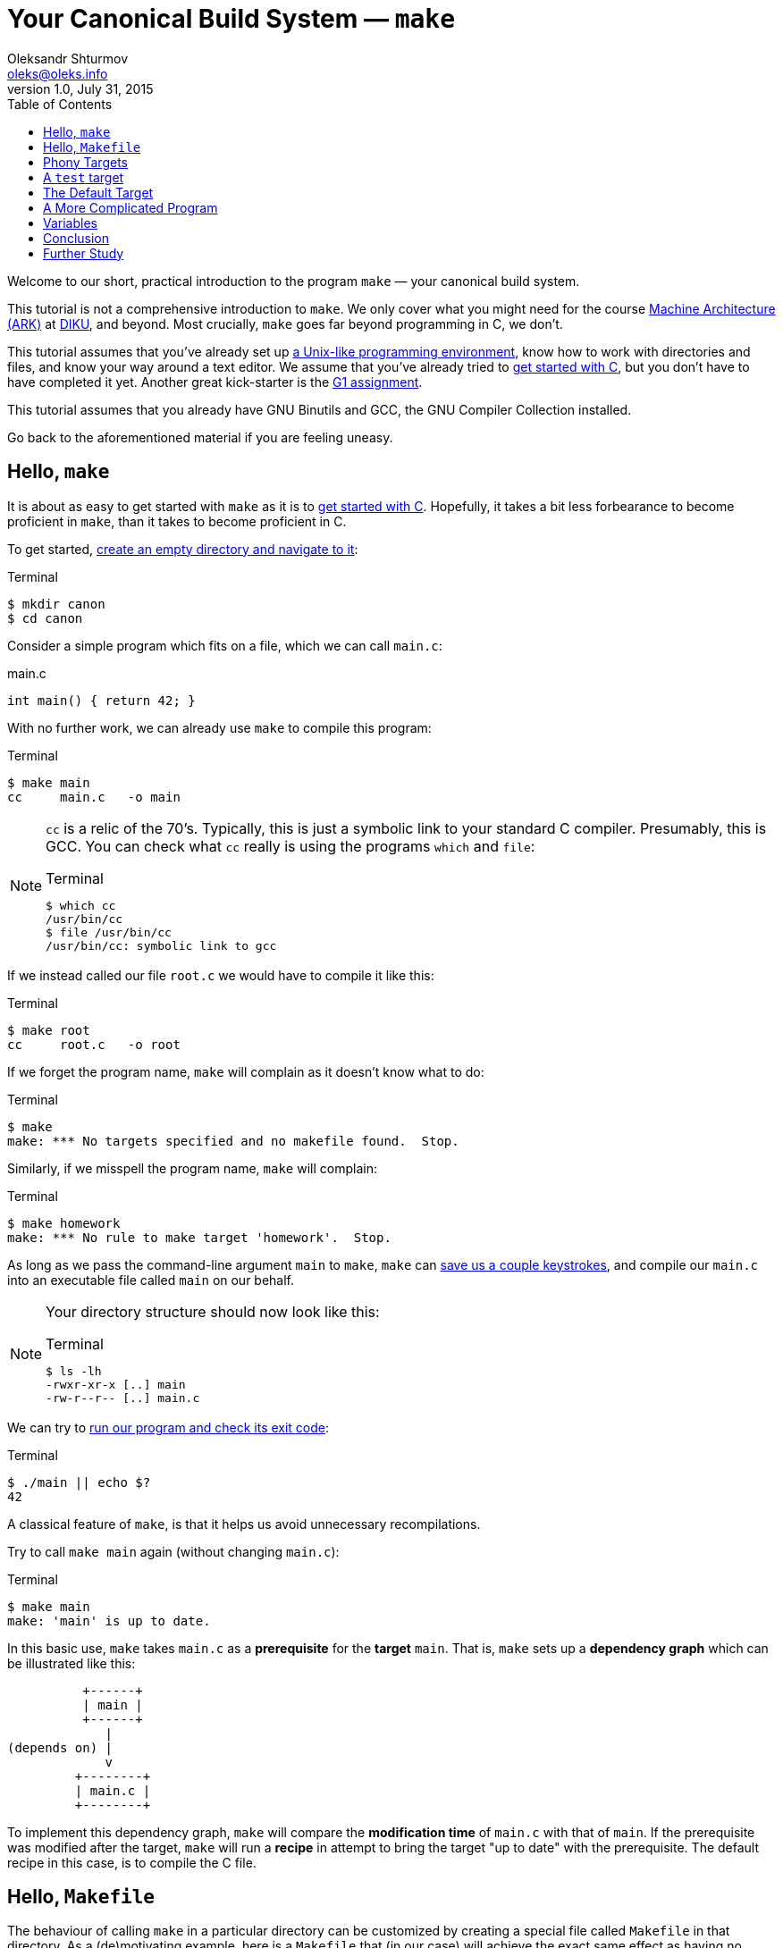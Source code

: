= Your Canonical Build System — `make`
Oleksandr Shturmov <oleks@oleks.info>
v1.0, July 31, 2015
:toc:

Welcome to our short, practical introduction to the program `make` — your
canonical build system.

This tutorial is not a comprehensive introduction to `make`. We only cover what
you might need for the course http://www.webcitation.org/6a2I3GpLv[Machine
Architecture (ARK)] at http://www.diku.dk[DIKU], and beyond. Most crucially,
`make` goes far beyond programming in C, we don't.

This tutorial assumes that you've already set up
link:a-unix-like-programming-environment.html[a Unix-like programming
environment], know how to work with directories and files, and know your way
around a text editor. We assume that you've already tried to
link:getting-started-with-c.html[get started with C], but you don't have to
have completed it yet. Another great kick-starter is the
link:../../assignments/G1.html[G1 assignment].

This tutorial assumes that you already have GNU Binutils and GCC, the GNU
Compiler Collection installed.

Go back to the aforementioned material if you are feeling uneasy.

== Hello, `make`

It is about as easy to get started with `make` as it is to
link:getting-started-with-c[get started with C]. Hopefully, it takes a bit less
forbearance to become proficient in `make`, than it takes to become proficient
in C.

To get started, link:a-unix-like-programming-environment.html[create an empty
directory and navigate to it]:

.Terminal
----
$ mkdir canon
$ cd canon
----

Consider a simple program which fits on a file, which we can call `main.c`:

.main.c
----
int main() { return 42; }
----

With no further work, we can already use `make` to compile this program:

.Terminal
----
$ make main
cc     main.c   -o main
----

[NOTE]
====

`cc` is a relic of the 70's. Typically, this is just a symbolic link to your
standard C compiler. Presumably, this is GCC. You can check what `cc` really is
using the programs `which` and `file`:

.Terminal
----
$ which cc
/usr/bin/cc
$ file /usr/bin/cc
/usr/bin/cc: symbolic link to gcc
----
====

If we instead called our file `root.c` we would have to compile it like this:

.Terminal
----
$ make root
cc     root.c   -o root
----

If we forget the program name, `make` will complain as it doesn't know what to
do:

.Terminal
----
$ make
make: *** No targets specified and no makefile found.  Stop.
----

Similarly, if we misspell the program name, `make` will complain:

.Terminal
----
$ make homework
make: *** No rule to make target 'homework'.  Stop.
----

As long as we pass the command-line argument `main` to `make`, `make` can
link:getting-started-with-c.html[save us a couple keystrokes], and compile our
`main.c` into an executable file called `main` on our behalf.

[NOTE]
====
Your directory structure should now look like this:

.Terminal
----
$ ls -lh
-rwxr-xr-x [..] main
-rw-r--r-- [..] main.c
----
====

We can try to link:a-unix-like-programming-environment[run our program and
check its exit code]:

.Terminal
----
$ ./main || echo $?
42
----

A classical feature of `make`, is that it helps us avoid unnecessary
recompilations.

Try to call `make main` again (without changing `main.c`):

.Terminal
----
$ make main
make: 'main' is up to date.
----

In this basic use, `make` takes `main.c` as a **prerequisite** for the
**target** `main`. That is, `make` sets up a **dependency graph** which can be
illustrated like this:

           +------+
           | main |
           +------+
              |
 (depends on) |
              v
          +--------+
          | main.c |
          +--------+

To implement this dependency graph, `make` will compare the **modification
time** of `main.c` with that of `main`. If the prerequisite was modified after
the target, `make` will run a **recipe** in attempt to bring the target "up to
date" with the prerequisite.  The default recipe in this case, is to compile
the C file.

////
Here's a spurious sequence of commands, you might try to make sure that
everything works as we proclaim:

.Terminal
----
$ echo "int main() { return 43; }" > root.c
$ make root
cc     root.c   -o root
$ echo "int main() { return 42; }" > main.c
$ make main
cc     main.c   -o main
$ make main
make: 'main' is up to date.
$ make main
make: 'main' is up to date.
$ make root
make: 'root' is up to date
$ ./main || echo $?
42
$ ./root || echo $?
43
$ ls -lh
-rwxr-xr-x [..] main
-rw-r--r-- [..] main.c
-rwxr-xr-x [..] root
-rw-r--r-- [..] root.c
$ rm root
$ rm root.c
----
////

== Hello, `Makefile`

The behaviour of calling `make` in a particular directory can be customized by
creating a special file called `Makefile` in that directory. As a
(de)motivating example, here is a `Makefile` that (in our case) will achieve
the exact same effect as having no `Makefile` at all (except use the proper C
compiler!):

.Makefile
----
main: main.c
	gcc main.c -o main
----

////
IMPORTANT: The second line of the `Makefile` begins with a tab character.
////

[NOTE]
====
Your directory structure should now look like this:

.Terminal
----
$ ls -lh
-rwxr-xr-x [..] main
-rw-r--r-- [..] main.c
-rw-r--r-- [..] Makefile
----
====

A `Makefile` specifies a number of **rules**. A rule has a number of
**targets** and **prerequisites**, as well as a **recipe** for brining the
targets "up to date" with the prerequisites. A recipe is a sequence of
**commands** which will be called in order, from top to bottom, each in their
own shell.

////
`make` will yield in error as soon as one of the commands of a
recipe yields a non-zero exit code. Read on for an example.
////

The format of a `Makefile` rule goes as follows:

----
TARGETS `:` PREREQUISITES LINE-BREAK
TAB COMMAND LINE-BREAK
TAB COMMAND LINE-BREAK
TAB COMMAND LINE-BREAK
...
----

[IMPORTANT]
====
Every line of a recipe must begin with a **tab character**.

To quote the http://www.gnu.org/software/make/manual/make.html#Introduction[GNU
`make` manual]: "This is an obscurity that catches the unwary."
====

There is one benefit to our `Makefile` however: we no longer need to specify
`main` as the command-line argument to `make`. It is now assumed by default:

.Terminal
----
$ make
make: 'main' is up to date.
$ rm main
$ make
gcc main.c -o main
----

== Phony Targets

////
[quote, Your fellow student]
Useless `main`, pointless `Makefile`, now "Phony Targets"?
////

To make our `Makefile` a bit more useful, let's create a classical phony target
— `clean`. `clean` will be "phony" in the sense that its recipe will not
produce a file called `clean`. Instead, `clean` will clean up the mess our
invocations of `make` have made above — in our case, just remove the `main`
file.

A simple approach would've been to just add the `clean` target to our
`Makefile`:

.Makefile
----
#BadMakefile

main: main.c
	cc main.c -o main

clean:
	rm main
----

Unfortunately, if we were ever to place a file called `clean` into our
directory, the `clean` target would always be considered up to date (why?). For
instance, consider the following session at the terminal:

.Terminal
----
$ echo 42 > clean
$ make clean
make: 'clean' is up to date.
$ make
gcc main.c -o main
$ make clean
make: 'clean' is up to date.
$ ls -lh
-rw-r--r-- [..] clean
-rwxr-xr-x [..] main
-rw-r--r-- [..] main.c
-rw-r--r-- [..] Makefile
----

To avoid this problem (and make sure the recipe for `clean` is always run when
we ask it to), we have to mark the `clean` target as `.PHONY`:

.Makefile
----
.PHONY: clean

main: main.c
	cc main.c -o main

clean:
	rm main
----

Continuing the terminal session from before..

.Terminal
----
$ make clean
rm main
----

[NOTE]
====
If you followed our ill advice and created a file called `clean`, remove it so
that we again have a directory structure like this:

.Terminal
----
$ ls -lh
-rwxr-xr-x [..] main
-rw-r--r-- [..] main.c
-rw-r--r-- [..] Makefile
----
====

If you spuriously try to play around, and try to `make clean` again, you'll get
to see `make` fail:

.Terminal
----
$ make clean
rm main
rm: cannot remove ‘main’: No such file or directory
Makefile:7: recipe for target 'clean' failed
make: *** [clean] Error 1
----

The recipe is failing because we've already removed the file called
`main`.`make` then tries to be helpful and tell us that it failed on line 7 of
the `Makefile`, in the midst of the recipe for the `clean` target.

A recipe fails as soon as one of its commands (executed in order from top to
bottom) yields a non-zero exit code.

This is what `rm` does for a nonexistent file. We can add a `-f` command-line
argument to `rm` in our recipe to make `rm` ignore nonexistent files:

.Makefile
----
.PHONY: clean

main: main.c
	cc main.c -o main

clean:
	rm -f main
----

WARNING: `-f` should in general be used with caution — you might carelessly
remove important files.

Now we can go on a command spree again!

.Terminal
----
$ make
gcc main.c -o main
$ make
make: 'main' is up to date.
$ make clean
rm -f main
$ make clean
rm -f main
$ ls -lh
-rw-r--r-- [..] main.c
-rw-r--r-- [..] Makefile
----

**Mental exercise:** Can you come up with other ways of solving the problem
with the `clean` target?

== A `test` target

Another useful phony target is a `test` target to perform the tests we have
thus far been doing manually. This target has a `main` executable as a
prerequisite, and the recipe should run the executable and check its exit code.
`test` is a good example of a phony target with prerequisites.

One naïve approach could go as follows:

.Makefile
----
#BadMakefile

.PHONY: test clean

main: main.c
	cc main.c -o main

test: main
	./main

clean:
	rm -f main
----

Let's try to `make test` and see what happens:

.Terminal
----
$ make test
./main
Makefile:7: recipe for target 'test' failed
make: *** [test] Error 42
----

So `./main` yields the expected exit code alright, but it is ill practice to
designate a test error as a success.

A better `Makefile` could go as follows:

.Makefile
----
.PHONY: test clean

main: main.c
	cc main.c -o main

test: main
	./main || echo $$?

clean:
	rm -f main
----

[IMPORTANT]
.`Makefile` Variables
====
We need to double the dollar sign in our `Makefile` as a dollar sign is
otherwise used to start a variable reference in a `Makefile`. We will come back
to variables in makefiles below.
====

We can try to `make test` to make sure that things work as expected:

.Terminal
----
$ make test
./main || echo $?
42
----

Note, the `test` target lists `main` as a prerequisite. So the dependency graph
deduced by `make` can be illustrated as follows:

           +------+
           | test |
           +------+
              |
 (depends on) |
              v
           +------+
           | main |
           +------+
              |
 (depends on) |
              v
          +--------+
          | main.c |
          +--------+

To see how `make` implements this dependency graph, let's try to `make clean`
and `make test`:

.Terminal
----
$ make clean
rm -f main
$ make test
gcc main.c -o main
./main || echo $?
42
----

Out of mere interest, let us try to introduce an error into our program and see
how `make` will handle a compilation error:

.Terminal
----
$ make clean
$ echo "int main() { return x; }" > main.c
$ make test
gcc main.c -o main
main.c: In function ‘main’:
main.c:1:21: error: ‘x’ undeclared (first use in this function)
 int main() { return x; }
                     ^
main.c:1:21: note: each undeclared identifier is reported only once for each function it appears in
Makefile:4: recipe for target 'main' failed
make: *** [main] Error 1
----

Perhaps as you had already expected, `make` stopped processing the dependency
graph as soon as it encountered an error in one of the recipes.

== The Default Target

You might've noticed that `make` with no arguments still works despite the fact
that there are now multiple targets in our `Makefile`:

.Terminal
----
$ make
make: 'main' is up to date.
$ make clean
rm -f main
$ make
gcc main.c -o main
----

`make` resolves target ambiguity in a very simple way — the top target is the
default target, and in our `Makefile`, the top target is `main`.

This is not a good default target for two reasons:

. Good software development practice tells us to test early and test often.
`make` is quick to type and probably what we'll use as we write our program.
It is perhaps more responsible to have `test` as our default target.

. It is a common `Makefile` convention to name the default target `all`.

We can embrace both by adding a phony target `all` at the top of our
`Makefile`, listing `test` as a prerequisite:

.Makefile
----
.PHONY: all test clean

all: test

main: main.c
	cc main.c -o main

test: main
	./main || echo $$?

clean:
	rm -f main
----

Let's take the `Makefile` for a spin:

.Terminal
----
$ make clean
rm -f main
$ make
gcc main.c -o main
./main || echo $?
42
----

== A More Complicated Program

Consider our stack calculator from the accompanying tutorial on
link:getting-started-with-c.html[Getting Started with C].

There, we had a stack data structure declared in a header file `stack.h`, and
implemented in the C file `stack.c`. We compiled the implementation follows:

.Terminal
----
gcc -Werror -Wall -Wextra -pedantic -std=c11 -c stack.c
----

We then had a file `calc.c` which implemented the actual stack calculator using
the stack implementation above. `calc.c` contained a `main` function. So we
then compiled the program as follows:

.Terminal
----
gcc -Werror -Wall -Wextra -pedantic -std=c11 stack.o calc.c
----

Perhaps a natural `Makefile` for our stack calculator would then go as follows:

.Makefile
----
.PHONY: all test clean

all: test

test:
	./calc

calc: stack.o calc.c
	gcc -Werror -Wall -Wextra -pedantic -std=c11 stack.o calc.c

stack.o: stack.h stack.c
	gcc -Werror -Wall -Wextra -pedantic -std=c11 -c stack.c

clean:
	rm -f stack.o
	rm -f calc
----

The dependency graph deduced by `make` in this case, can be illustrated as
follows:

           +-----+
           | all |
           +-----+
              |
 (depends on) |
              v
           +------+
           | test |
           +------+
              |
 (depends on) |
              v
           +------+
           | calc |
           +------+
              |
              +--------------+
 (depends on) |              | (depends on)
              v              v
          +--------+    +---------+
          | calc.c |    | stack.o |
          +--------+    +---------+
                             |
                             +--------------+
                (depends on) |              | (depends on)
                             v              v
                        +---------+    +---------+
                        | stack.h |    | stack.c |
                        +---------+    +---------+

== Variables

////
So far, we have been using `cc` to invoke our compiler.

Recall, that `cc` is just a symbolic link to the default C compiler on your
machine:

.Terminal
----
$ which cc
/usr/bin/cc
$ file /usr/bin/cc
/usr/bin/cc: symbolic link to gcc
----

We have already discussed how we can use `make` to build the elements of our
software project in proper order, and how to put some common software
development tasks (such as compiling and testing) at our fingertips.

A good build system also makes it easy to enforce project-wide standards and
perform important changes.

For instance, surely, we want to use _the same_ compiler for all of our source
code, e.g. GCC. Not only that, but we want GCC to be just as pedantic about all
of our source code.

`Makefile` variables make this fairly straight-forward, without cluttering up
our recipes `Makefile`:
////

Our `Makefile` is starting to get a little cryptic and a little fragile. Good
software development practice tells us not to repeat ourselves. We are
repeating ourselves with all those compiler flags, and the compiler flags
obscuring our recipes.

`Makefile` variables let us solve this in a straight-forward way. `Makefile`
variables work a bit like simple C macros in that they are merely placeholders
for text. Variables are typically declared at the top of the `Makefile`, named
in ALL CAPS, with words occasionally separated by `_`.

For instance, here's a `Makefile` that resolves our problems above:

.Makefile
----
CC=gcc
CFLAGS=-Werror -Wall -Wextra -pedantic -std=c11

.PHONY: all test clean

all: test

test:
	./calc

calc: stack.o calc.c
	$(CC) $(CFLAGS) stack.o calc.c

stack.o: stack.h stack.c
	$(CC) $(CFLAGS) -c stack.c

clean:
	rm -f stack.o
	rm -f calc
----

NOTE: This `Makefile` also declares a variable for the compiler used. This is
useful for the portability of our source code. Other machines may not have GCC
installed, but use an equally adequate C compiler.

== Conclusion

We can use `make` to make sure to build the elements of our software project in
proper order, and put common software development tasks at our fingertips. We
can use `Makefile` variables to keep our recipes consistent, to the point, and
flexible.

We call `make` "canonical" because it is widely available in Unix-like
programming environments. It is often used in large software projects, and is
especially ubiquitous in the open-source and free software communities.

`make` is old. Originally developed in 1977, it has had many derivatives.
http://www.gnu.org/software/make/[GNU `make`], the version of `make` we've
encouraged you to use here, is the standard implementation of `make` on most
Linux and OS X systems. On Windows, the standard implementation is `nmake`, and
https://msdn.microsoft.com/en-us/library/dd9y37ha.aspx[comes as part of Visual
Studio].

The rogue nature of `make` has also inspired the development of many
alternative tools and companions. For instance, http://www.scons.org/[SCons],
http://www.cmake.org/[CMake], and
http://plan9.bell-labs.com/sys/doc/mk.html[Mk]. Each come with their own
benefits and setbacks.

A most notable critique of `make` is that it demands of you to manually manage
your dependencies. Integrated Development Environments, such as
http://www.eclipse.org/[Eclipse], https://developer.apple.com/xcode/[Xcode],
and https://www.visualstudio.com/[Visual Studio], as well as many modern
programming languages, such as http://golang.org/[Go] and
http://www.rust-lang.org/[Rust], often come with their own build-automation
tools, which automatically deduce dependencies from source-code. This results
in unwarranted dependence on particular languages and tools.

In today's world, `make` is reserved for those who want to exert grand control
over the build process, and projects which depend on a great variety of untamed
languages and tools. `make` is widespread till this day.

== Further Study

This tutorial is by no means a comprehensive introduction to `make`. Most
notably, we've focused on programming in C, and forgotten to mention that
`make` can be made to build dependencies in parallel, and that special,
magic-looking makefile variables can be used to write terse recipes.

There's probably more that we've forgotten. If you want to know more, here are
a couple good resources for further study:

. Pierce Lopez. _Make_. http://www.ploxiln.net/make.html. 2015. 

. Free Software Foundation, Inc. GNU `make`.
http://www.gnu.org/software/make/manual/make.html. 2014.

